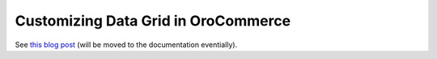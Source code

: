 Customizing Data Grid in OroCommerce
====================================

See `this blog post <https://www.orocommerce.com/blog/customizing-data-grids-orocommerce>`_ (will be moved to the documentation eventially).
